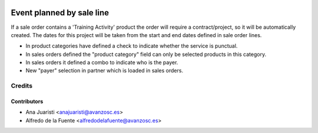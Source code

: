 .. image:: https://img.shields.io/badge/licence-AGPL--3-blue.svg
   :target: http://www.gnu.org/licenses/agpl-3.0-standalone.html
   :alt: License: AGPL-3

==========================
Event planned by sale line
==========================

If a sale order contains a 'Training Activity' product the order will require a
contract/project, so it will be automatically created. The dates for this
project will be taken from the start and end dates defined in sale order lines.

* In product categories have defined a check to indicate whether the service
  is punctual.
* In sales orders defined the "product category" field can only be selected
  products in this category.
* In sales orders it defined a combo to indicate who is the payer.
* New "payer" selection in partner which is loaded in sales orders.


Credits
=======

Contributors
------------
* Ana Juaristi <anajuaristi@avanzosc.es>
* Alfredo de la Fuente <alfredodelafuente@avanzosc.es>
